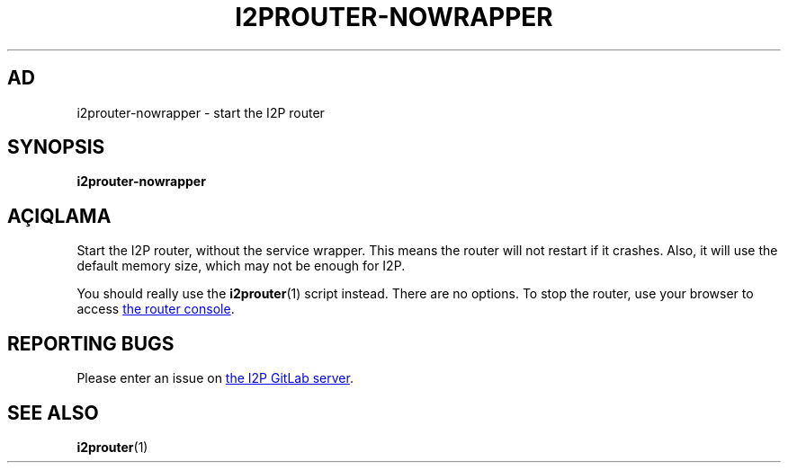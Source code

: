 .\"*******************************************************************
.\"
.\" This file was generated with po4a. Translate the source file.
.\"
.\"*******************************************************************
.TH I2PROUTER\-NOWRAPPER 1 "November 27, 2021" "" I2P

.SH AD
i2prouter\-nowrapper \- start the I2P router

.SH SYNOPSIS
\fBi2prouter\-nowrapper\fP
.br

.SH AÇIQLAMA
Start the I2P router, without the service wrapper.  This means the router
will not restart if it crashes.  Also, it will use the default memory size,
which may not be enough for I2P.
.P
You should really use the \fBi2prouter\fP(1)  script instead.  There are no
options.  To stop the router, use your browser to access
.UR http://localhost:7657/
the router console
.UE .

.SH "REPORTING BUGS"
Please enter an issue on
.UR https://i2pgit.org/i2p\-hackers/i2p.i2p/\-/issues
the I2P GitLab server
.UE .

.SH "SEE ALSO"
\fBi2prouter\fP(1)
